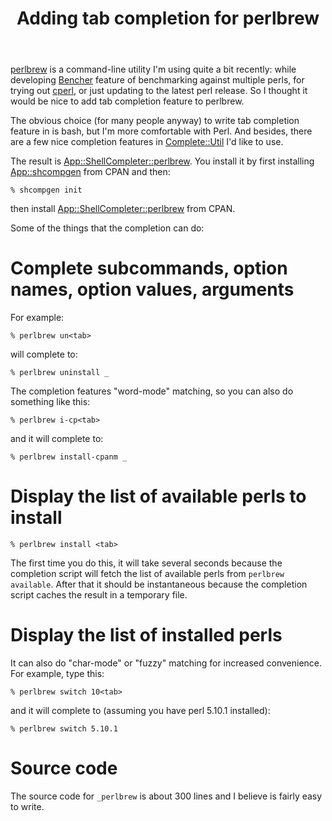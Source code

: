 # 2016-10-18: temporarily posted manually because i couldn't get org2blog to
# work on my laptop

#+BLOG: perlancar
#+OPTIONS: toc:nil num:nil todo:nil pri:nil tags:nil ^:nil
#+CATEGORY: perl,bash
#+TAGS: perl,bash
#+DESCRIPTION:
#+TITLE: Adding tab completion for perlbrew

[[https://metacpan.org/pod/App::perlbrew][perlbrew]] is a command-line utility I'm using quite a bit recently: while
developing [[https://metacpan.org/pod/Bencher][Bencher]] feature of benchmarking against multiple perls, for trying
out [[http://perl11.org/cperl/][cperl]], or just updating to the latest perl release. So I thought it would be
nice to add tab completion feature to perlbrew.

The obvious choice (for many people anyway) to write tab completion feature in
is bash, but I'm more comfortable with Perl. And besides, there are a few nice
completion features in [[https://metacpan.org/pod/Complete::Util][Complete::Util]] I'd like to use.

The result is [[https://metacpan.org/pod/App::ShellCompleter::perlbrew][App::ShellCompleter::perlbrew]]. You install it by first installing
[[https://metacpan.org/pod/App::shcompgen][App::shcompgen]] from CPAN and then:

: % shcompgen init

then install [[https://metacpan.org/pod/App::ShellCompleter::perlbrew][App::ShellCompleter::perlbrew]] from CPAN.

Some of the things that the completion can do:

* Complete subcommands, option names, option values, arguments
For example:

: % perlbrew un<tab>

will complete to:

: % perlbrew uninstall _

The completion features "word-mode" matching, so you can also do something like
this:

: % perlbrew i-cp<tab>

and it will complete to:

: % perlbrew install-cpanm _
* Display the list of available perls to install
: % perlbrew install <tab>

The first time you do this, it will take several seconds because the completion
script will fetch the list of available perls from ~perlbrew available~. After
that it should be instantaneous because the completion script caches the result
in a temporary file.
* Display the list of installed perls
It can also do "char-mode" or "fuzzy" matching for increased convenience. For
example, type this:

: % perlbrew switch 10<tab>

and it will complete to (assuming you have perl 5.10.1 installed):

: % perlbrew switch 5.10.1
* Source code
The source code for ~_perlbrew~ is about 300 lines and I believe is fairly easy
to write.
